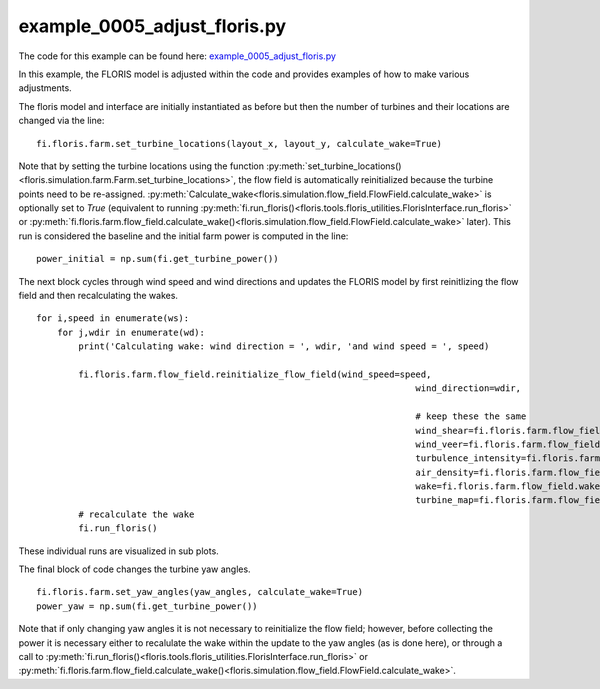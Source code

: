 example_0005_adjust_floris.py
=============================

The code for this example can be found here: `example_0005_adjust_floris.py <https://github.com/NREL/floris/blob/develop/examples/example_0005_adjust_floris.py>`_

In this example, the FLORIS model is adjusted within the code and provides examples of how to make various adjustments.

The floris model and interface are initially instantiated as before but then the number of turbines and their locations are changed 
via the line:

::

    fi.floris.farm.set_turbine_locations(layout_x, layout_y, calculate_wake=True)

Note that by setting the turbine locations using the function :py:meth:`set_turbine_locations()<floris.simulation.farm.Farm.set_turbine_locations>`, 
the flow field is automatically reinitialized because the turbine points need to be re-assigned. 
:py:meth:`Calculate_wake<floris.simulation.flow_field.FlowField.calculate_wake>` is optionally set to *True* (equivalent to running 
:py:meth:`fi.run_floris()<floris.tools.floris_utilities.FlorisInterface.run_floris>` or 
:py:meth:`fi.floris.farm.flow_field.calculate_wake()<floris.simulation.flow_field.FlowField.calculate_wake>` later). 
This run is considered the baseline and the initial farm power is computed in the line:

::

    power_initial = np.sum(fi.get_turbine_power())


The next block cycles through wind speed and wind directions and updates the FLORIS model by first reinitlizing the flow field and 
then recalculating the wakes.

::

    for i,speed in enumerate(ws):
        for j,wdir in enumerate(wd):
            print('Calculating wake: wind direction = ', wdir, 'and wind speed = ', speed)

            fi.floris.farm.flow_field.reinitialize_flow_field(wind_speed=speed,
                                                                            wind_direction=wdir,

                                                                            # keep these the same
                                                                            wind_shear=fi.floris.farm.flow_field.wind_shear,
                                                                            wind_veer=fi.floris.farm.flow_field.wind_veer,
                                                                            turbulence_intensity=fi.floris.farm.flow_field.turbulence_intensity,
                                                                            air_density=fi.floris.farm.flow_field.air_density,
                                                                            wake=fi.floris.farm.flow_field.wake,
                                                                            turbine_map=fi.floris.farm.flow_field.turbine_map)
            # recalculate the wake
            fi.run_floris()


These individual runs are visualized in sub plots.

The final block of code changes the turbine yaw angles.

::

    fi.floris.farm.set_yaw_angles(yaw_angles, calculate_wake=True)
    power_yaw = np.sum(fi.get_turbine_power())


Note that if only changing yaw angles it is not necessary to reinitialize the flow field; however, before collecting the power
it is necessary either to recalulate the wake within the update to the yaw angles (as is done here), or through a call to 
:py:meth:`fi.run_floris()<floris.tools.floris_utilities.FlorisInterface.run_floris>` or 
:py:meth:`fi.floris.farm.flow_field.calculate_wake()<floris.simulation.flow_field.FlowField.calculate_wake>`.
